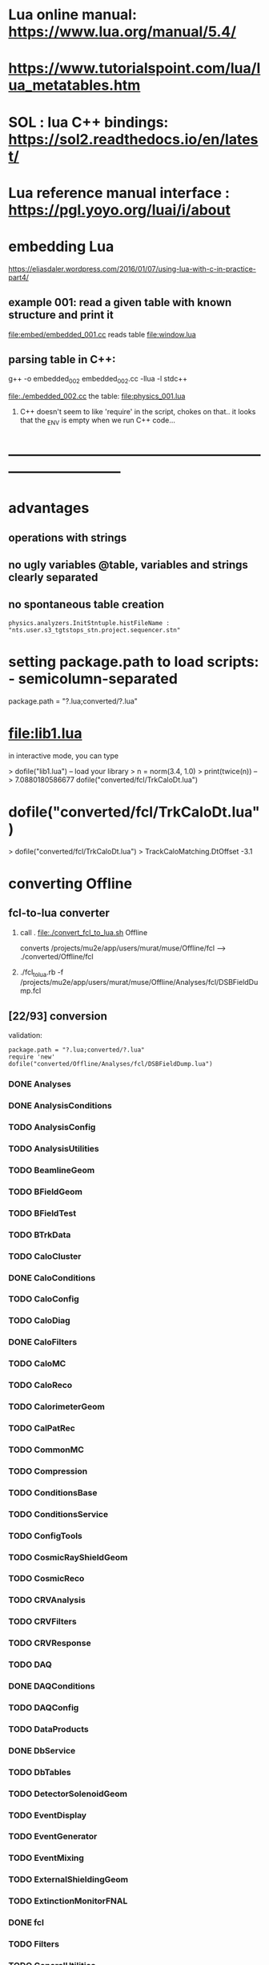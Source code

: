 #+startup:fold
* Lua online manual: https://www.lua.org/manual/5.4/
*  https://www.tutorialspoint.com/lua/lua_metatables.htm
* SOL : lua C++ bindings: https://sol2.readthedocs.io/en/latest/
* Lua reference manual interface : https://pgl.yoyo.org/luai/i/about
* embedding Lua

  https://eliasdaler.wordpress.com/2016/01/07/using-lua-with-c-in-practice-part4/

** example 001: read a given table with known structure and print it
   file:embed/embedded_001.cc
   reads table file:window.lua
   
** parsing table in C++:
   
    g++ -o embedded_002 embedded_002.cc -llua -l stdc++

  file:./embedded_002.cc  the table: file:physics_001.lua

  1) C++ doesn't seem to like 'require' in the script, chokes on that..
     it looks that the _ENV is empty when we run C++ code...
  
* ------------------------------------------------------------------------------
* advantages
** operations with strings
** no ugly variables @table, variables and strings clearly separated
** no spontaneous table creation    
#+begin_src 
physics.analyzers.InitStntuple.histFileName : "nts.user.s3_tgtstops_stn.project.sequencer.stn"
#+end_src
* setting package.path to load scripts: - semicolumn-separated               
package.path = "?.lua;converted/?.lua"
* file:lib1.lua                                                              

    in interactive mode, you can type

    > dofile("lib1.lua")   -- load your library
    > n = norm(3.4, 1.0)
    > print(twice(n))      --> 7.0880180586677
dofile("converted/fcl/TrkCaloDt.lua")

* dofile("converted/fcl/TrkCaloDt.lua")                                      
> dofile("converted/fcl/TrkCaloDt.lua")
> TrackCaloMatching.DtOffset
-3.1
* converting Offline
** fcl-to-lua converter
   1) call . file:./convert_fcl_to_lua.sh Offline

      converts /projects/mu2e/app/users/murat/muse/Offline/fcl --> ./converted/Offline/fcl

   2) ./fcl_to_lua.rb -f /projects/mu2e/app/users/murat/muse/Offline/Analyses/fcl/DSBFieldDump.fcl
** [22/93] conversion                                       
    validation:
#+begin_src 
    package.path = "?.lua;converted/?.lua"
    require 'new'
    dofile("converted/Offline/Analyses/fcl/DSBFieldDump.lua")
#+end_src 
*** DONE Analyses
*** DONE AnalysisConditions
*** TODO AnalysisConfig
*** TODO AnalysisUtilities
*** TODO BeamlineGeom
*** TODO BFieldGeom
*** TODO BFieldTest
*** TODO BTrkData
*** TODO CaloCluster
*** DONE CaloConditions
*** TODO CaloConfig
*** TODO CaloDiag
*** DONE CaloFilters
*** TODO CaloMC
*** TODO CaloReco
*** TODO CalorimeterGeom
*** TODO CalPatRec
*** TODO CommonMC
*** TODO Compression
*** TODO ConditionsBase
*** TODO ConditionsService
*** TODO ConfigTools
*** TODO CosmicRayShieldGeom
*** TODO CosmicReco
*** TODO CRVAnalysis
*** TODO CRVFilters
*** TODO CRVResponse
*** TODO DAQ
*** DONE DAQConditions
*** TODO DAQConfig
*** TODO DataProducts
*** DONE DbService
*** TODO DbTables
*** TODO DetectorSolenoidGeom
*** TODO EventDisplay
*** TODO EventGenerator
*** TODO EventMixing
*** TODO ExternalShieldingGeom
*** TODO ExtinctionMonitorFNAL
*** DONE fcl
*** TODO Filters
*** TODO GeneralUtilities
*** TODO GeometryService
*** TODO GeomPrimitives
*** TODO GlobalConstantsService
*** TODO HelloWorld
*** TODO KalmanTests
*** TODO MBSGeom
*** TODO MCDataProducts
*** TODO MECOStyleProtonAbsorberGeom
*** TODO Mu2eBTrk
*** TODO Mu2eG4Helper
*** TODO Mu2eG4
*** TODO Mu2eHallGeom
*** TODO Mu2eInterfaces
*** TODO Mu2eKinKal
*** TODO Mu2eReco
*** TODO Mu2eUtilities
*** TODO ParticleID
*** DONE Print
*** DONE ProditionsService
*** DONE ProductionSolenoidGeom
*** DONE ProtonBeamDumpGeom
*** DONE ProductionTargetGeom
*** DONE PTMGeom
*** DONE Sandbox
*** DONE RecoDataProducts
*** TODO SeedService
*** TODO ServicesGeom
*** DONE SimulationConditions
*** DONE SimulationConfig              no fcl
*** DONE Sources
*** DONE STMConditions
*** TODO STMConfig
*** TODO STMGeom
*** TODO STMReco
*** TODO StoppingTargetGeom
*** TODO TestTools
*** TODO TEveEventDisplay
*** TODO TrackCaloMatching
*** DONE TrackerConditions
*** TODO TrackerConfig
*** TODO TrackerGeom
*** TODO TrackerMC
*** TODO Trigger
*** TODO TrkDiag
*** TODO TrkExt
*** TODO TrkFilters
*** TODO TrkHitReco
*** TODO TrkPatRec
*** TODO TrkReco
*** DONE UtilityModules
*** DONE Validation

check: dofile("converted/fcl/minimalMessageService.lua")



* ------------------------------------------------------------------------------
